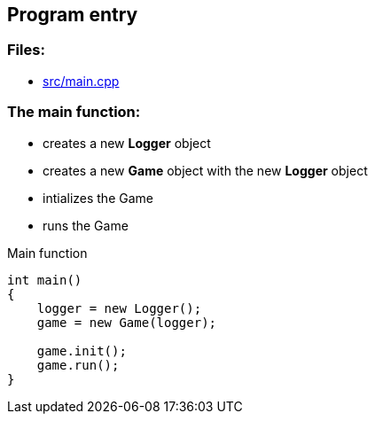 == Program entry

//link:base/main.adoc[main.adoc]

=== Files:

* link:../src/main.cpp[src/main.cpp]

=== The main function:

* creates a new *Logger* object

* creates a new *Game* object with the new *Logger* object

* intializes the Game

* runs the Game

.Main function
[source, C++]
----
int main()
{
    logger = new Logger();
    game = new Game(logger);

    game.init();
    game.run();
}
----